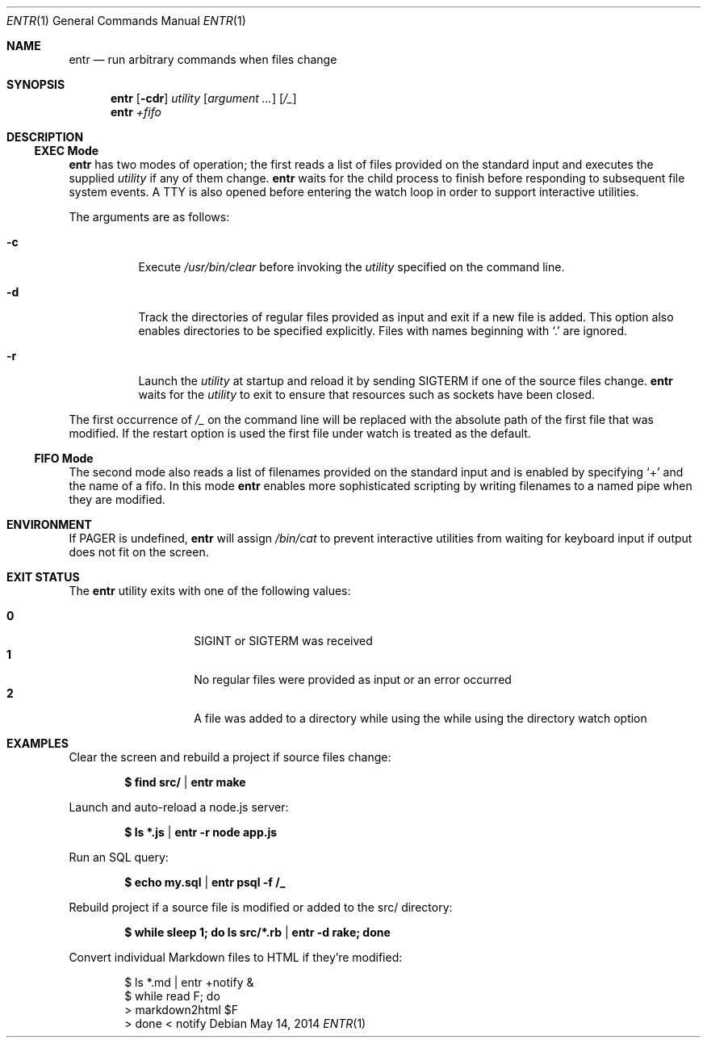 .\"
.\" Copyright (c) 2012 Eric Radman <ericshane@eradman.com>
.\"
.\" Permission to use, copy, modify, and distribute this software for any
.\" purpose with or without fee is hereby granted, provided that the above
.\" copyright notice and this permission notice appear in all copies.
.\"
.\" THE SOFTWARE IS PROVIDED "AS IS" AND THE AUTHOR DISCLAIMS ALL WARRANTIES
.\" WITH REGARD TO THIS SOFTWARE INCLUDING ALL IMPLIED WARRANTIES OF
.\" MERCHANTABILITY AND FITNESS. IN NO EVENT SHALL THE AUTHOR BE LIABLE FOR
.\" ANY SPECIAL, DIRECT, INDIRECT, OR CONSEQUENTIAL DAMAGES OR ANY DAMAGES
.\" WHATSOEVER RESULTING FROM LOSS OF USE, DATA OR PROFITS, WHETHER IN AN
.\" ACTION OF CONTRACT, NEGLIGENCE OR OTHER TORTIOUS ACTION, ARISING OUT OF
.\" OR IN CONNECTION WITH THE USE OR PERFORMANCE OF THIS SOFTWARE.
.\"
.Dd May 14, 2014
.Dt ENTR 1
.Os
.Sh NAME
.Nm entr
.Nd run arbitrary commands when files change
.Sh SYNOPSIS
.Nm
.Op Fl cdr
.Ar utility
.Op Ar argument ...
.Op Ar /_
.Nm entr
.Ar +fifo
.Sh DESCRIPTION
.Ss EXEC Mode
.Nm entr
has two modes of operation; the first reads a list of files provided on the
standard input and executes the supplied
.Ar utility
if any of them change.
.Nm
waits for the child process to finish before responding to subsequent file
system events.
A TTY is also opened before entering the watch loop in order to support
interactive utilities.
.Pp
The arguments are as follows:
.Bl -tag -width Ds
.It Fl c
Execute
.Pa /usr/bin/clear
before invoking the
.Ar utility
specified on the command line.
.It Fl d
Track the directories of regular files provided as input and exit if a new file
is added.
This option also enables directories to be specified explicitly.
Files with names beginning with
.Ql \&.
are ignored.
.It Fl r
Launch the
.Ar utility
at startup and reload it by sending
.Dv SIGTERM
if one of the source files change.
.Nm
waits for the
.Ar utility
to exit to ensure that resources such as sockets have been closed.
.El
.Pp
The first occurrence of
.Ar /_
on the command line will be replaced with the absolute path of the first file that was modified.
If the restart option is used the first file under watch is treated as the default.
.Ss FIFO Mode
The second mode also reads a list of filenames provided on the standard input
and is enabled by specifying
.Ql +
and the name of a fifo.
In this mode
.Nm
enables more sophisticated scripting by writing filenames to a named pipe when
they are modified.
.Sh ENVIRONMENT
If
.Ev PAGER
is undefined,
.Nm entr
will assign
.Pa /bin/cat
to prevent interactive utilities from waiting for
keyboard input if output does not fit on the screen.
.Sh EXIT STATUS
The
.Nm
utility exits with one of the following values:
.Pp
.Bl -tag -width Ds -offset indent -compact
.It Li 0
.Dv SIGINT
or
.Dv SIGTERM
was received
.It Li 1
No regular files were provided as input or an error occurred
.It Li 2
A file was added to a directory while using the while using the directory watch
option
.El
.Sh EXAMPLES
Clear the screen and rebuild a project if source files change:
.Pp
.Dl $ find src/ | entr make
.Pp
Launch and auto-reload a node.js server:
.Pp
.Dl $ ls *.js | entr -r node app.js
.Pp
Run an SQL query:
.Pp
.Dl $ echo my.sql | entr psql -f /_
.Pp
Rebuild project if a source file is modified or added to the src/ directory:
.Pp
.Dl $ while sleep 1; do ls src/*.rb | entr -d rake; done
.Pp
Convert individual Markdown files to HTML if they're modified:
.Bd -literal -offset indent
$ ls *.md | entr +notify &
$ while read F; do
>     markdown2html $F
> done < notify
.Ed
